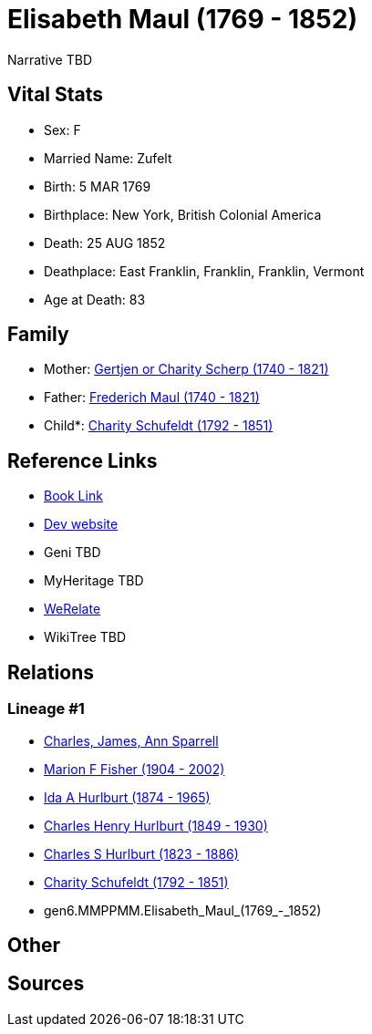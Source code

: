= Elisabeth Maul (1769 - 1852)

Narrative TBD


== Vital Stats


* Sex: F
* Married Name: Zufelt
* Birth: 5 MAR 1769
* Birthplace: New York, British Colonial America
* Death: 25 AUG 1852
* Deathplace: East Franklin, Franklin, Franklin, Vermont
* Age at Death: 83


== Family
* Mother: https://github.com/sparrell/cfs_ancestors/blob/main/Vol_02_Ships/V2_C5_Ancestors/V2_C5_G7/gen7.MMPPMMM.Gertjen_or_Charity_Scherp.adoc[Gertjen or Charity Scherp (1740 - 1821)]

* Father: https://github.com/sparrell/cfs_ancestors/blob/main/Vol_02_Ships/V2_C5_Ancestors/V2_C5_G7/gen7.MMPPMMP.Frederich_Maul.adoc[Frederich Maul (1740 - 1821)]

* Child*: https://github.com/sparrell/cfs_ancestors/blob/main/Vol_02_Ships/V2_C5_Ancestors/V2_C5_G5/gen5.MMPPM.Charity_Schufeldt.adoc[Charity Schufeldt (1792 - 1851)]


== Reference Links
* https://github.com/sparrell/cfs_ancestors/blob/main/Vol_02_Ships/V2_C5_Ancestors/V2_C5_G6/gen6.MMPPMM.Elisabeth_Maul.adoc[Book Link]
* https://cfsjksas.gigalixirapp.com/person?p=p1300[Dev website]
* Geni TBD
* MyHeritage TBD
* https://www.werelate.org/wiki/Person:Elisabeth_Maul_%281%29[WeRelate]
* WikiTree TBD

== Relations
=== Lineage #1
* https://github.com/spoarrell/cfs_ancestors/tree/main/Vol_02_Ships/V2_C1_Principals/0_intro_principals.adoc[Charles, James, Ann Sparrell]
* https://github.com/sparrell/cfs_ancestors/blob/main/Vol_02_Ships/V2_C5_Ancestors/V2_C5_G1/gen1.M.Marion_F_Fisher.adoc[Marion F Fisher (1904 - 2002)]
* https://github.com/sparrell/cfs_ancestors/blob/main/Vol_02_Ships/V2_C5_Ancestors/V2_C5_G2/gen2.MM.Ida_A_Hurlburt.adoc[Ida A Hurlburt (1874 - 1965)]
* https://github.com/sparrell/cfs_ancestors/blob/main/Vol_02_Ships/V2_C5_Ancestors/V2_C5_G3/gen3.MMP.Charles_Henry_Hurlburt.adoc[Charles Henry Hurlburt (1849 - 1930)]
* https://github.com/sparrell/cfs_ancestors/blob/main/Vol_02_Ships/V2_C5_Ancestors/V2_C5_G4/gen4.MMPP.Charles_S_Hurlburt.adoc[Charles S Hurlburt (1823 - 1886)]
* https://github.com/sparrell/cfs_ancestors/blob/main/Vol_02_Ships/V2_C5_Ancestors/V2_C5_G5/gen5.MMPPM.Charity_Schufeldt.adoc[Charity Schufeldt (1792 - 1851)]
* gen6.MMPPMM.Elisabeth_Maul_(1769_-_1852)


== Other

== Sources

